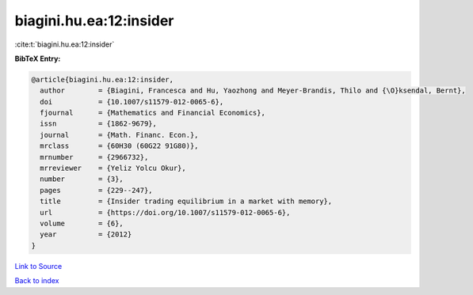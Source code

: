 biagini.hu.ea:12:insider
========================

:cite:t:`biagini.hu.ea:12:insider`

**BibTeX Entry:**

.. code-block:: bibtex

   @article{biagini.hu.ea:12:insider,
     author        = {Biagini, Francesca and Hu, Yaozhong and Meyer-Brandis, Thilo and {\O}ksendal, Bernt},
     doi           = {10.1007/s11579-012-0065-6},
     fjournal      = {Mathematics and Financial Economics},
     issn          = {1862-9679},
     journal       = {Math. Financ. Econ.},
     mrclass       = {60H30 (60G22 91G80)},
     mrnumber      = {2966732},
     mrreviewer    = {Yeliz Yolcu Okur},
     number        = {3},
     pages         = {229--247},
     title         = {Insider trading equilibrium in a market with memory},
     url           = {https://doi.org/10.1007/s11579-012-0065-6},
     volume        = {6},
     year          = {2012}
   }

`Link to Source <https://doi.org/10.1007/s11579-012-0065-6},>`_


`Back to index <../By-Cite-Keys.html>`_
